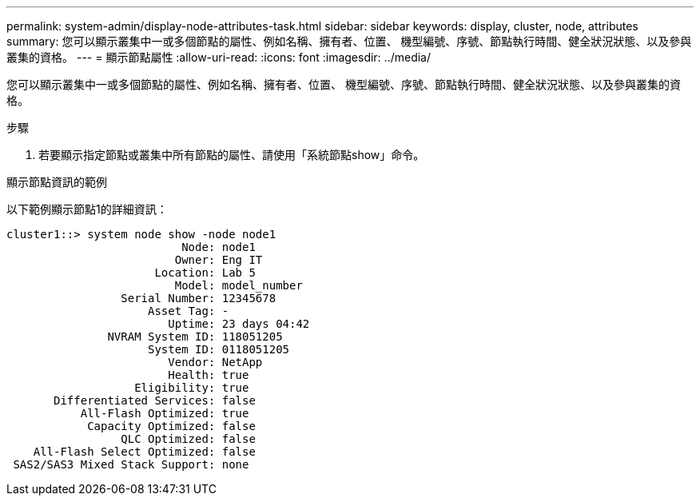 ---
permalink: system-admin/display-node-attributes-task.html 
sidebar: sidebar 
keywords: display, cluster, node, attributes 
summary: 您可以顯示叢集中一或多個節點的屬性、例如名稱、擁有者、位置、 機型編號、序號、節點執行時間、健全狀況狀態、以及參與叢集的資格。 
---
= 顯示節點屬性
:allow-uri-read: 
:icons: font
:imagesdir: ../media/


[role="lead"]
您可以顯示叢集中一或多個節點的屬性、例如名稱、擁有者、位置、 機型編號、序號、節點執行時間、健全狀況狀態、以及參與叢集的資格。

.步驟
. 若要顯示指定節點或叢集中所有節點的屬性、請使用「系統節點show」命令。


.顯示節點資訊的範例
以下範例顯示節點1的詳細資訊：

[listing]
----
cluster1::> system node show -node node1
                          Node: node1
                         Owner: Eng IT
                      Location: Lab 5
                         Model: model_number
                 Serial Number: 12345678
                     Asset Tag: -
                        Uptime: 23 days 04:42
               NVRAM System ID: 118051205
                     System ID: 0118051205
                        Vendor: NetApp
                        Health: true
                   Eligibility: true
       Differentiated Services: false
           All-Flash Optimized: true
            Capacity Optimized: false
                 QLC Optimized: false
    All-Flash Select Optimized: false
 SAS2/SAS3 Mixed Stack Support: none
----